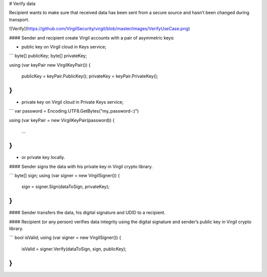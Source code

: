 # Verify data

Recipient wants to make sure that received data has been sent from a secure source and hasn’t been changed during transport.

![Verify](https://github.com/VirgilSecurity/virgil/blob/master/images/VerifyUseCase.png)

#### Sender and recipient create Virgil accounts with a pair of asymmetric keys:

- public key on Virgil cloud in Keys service;

```
byte[] publicKey;
byte[] privateKey;

using (var keyPair new VirgilKeyPair())
{
    publicKey = keyPair.PublicKey();
    privateKey = keyPair.PrivateKey();
}
```

- private key on Virgil cloud in Private Keys service;

```
var password = Encoding.UTF8.GetBytes("my_password-:)")

using (var keyPair = new VirgilKeyPair(password))
{
    ...
}
```

- or private key locally.

#### Sender signs the data with his private key in Virgil crypto library.

```
byte[] sign;
using (var signer = new VirgilSigner())
{
    sign = signer.Sign(dataToSign, privateKey);
}
```

#### Sender transfers the data, his digital signature and UDID to a recipient.

#### Recipient (or any person) verifies data integrity using the digital signature and sender’s public key in Virgil crypto library.

```
bool isValid;
using (var signer = new VirgilSigner())
{
    isValid = signer.Verify(dataToSign, sign, publicKey);
}
```
